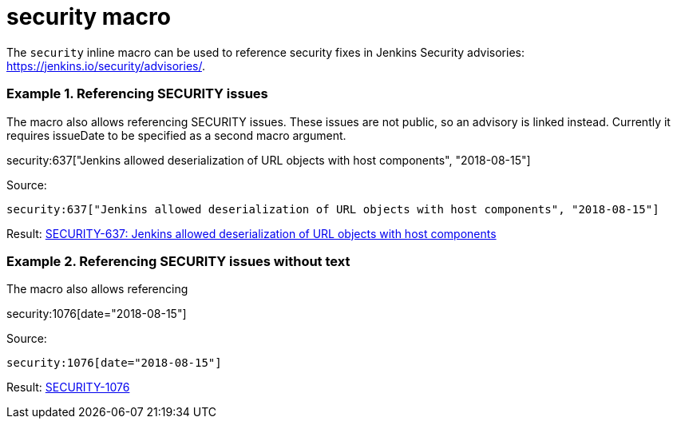= security macro

The `security` inline macro can be used to reference security fixes
in Jenkins Security advisories: https://jenkins.io/security/advisories/.

### Example 1. Referencing SECURITY issues

The macro also allows referencing SECURITY issues.
These issues are not public, so an advisory is linked instead.
Currently it requires issueDate to be specified as a second macro argument.

security:637["Jenkins allowed deserialization of URL objects with host components", "2018-08-15"]

Source:

```
security:637["Jenkins allowed deserialization of URL objects with host components", "2018-08-15"]
```

Result: link:https://jenkins.io/security/advisory/2018-08-15/#SECURITY-637[SECURITY-637: Jenkins allowed deserialization of URL objects with host components]

### Example 2. Referencing SECURITY issues without text

The macro also allows referencing

security:1076[date="2018-08-15"]

Source:

```
security:1076[date="2018-08-15"]
```

Result: link:https://jenkins.io/security/advisory/2018-08-15/#SECURITY-1076[SECURITY-1076]

